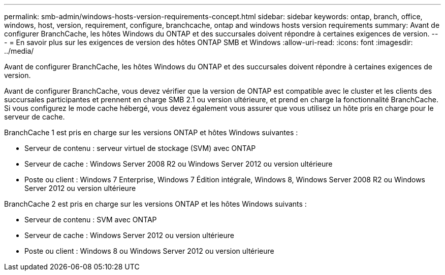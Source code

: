 ---
permalink: smb-admin/windows-hosts-version-requirements-concept.html 
sidebar: sidebar 
keywords: ontap, branch, office, windows, host, version, requirement, configure, branchcache, ontap and windows hosts version requirements 
summary: Avant de configurer BranchCache, les hôtes Windows du ONTAP et des succursales doivent répondre à certaines exigences de version. 
---
= En savoir plus sur les exigences de version des hôtes ONTAP SMB et Windows
:allow-uri-read: 
:icons: font
:imagesdir: ../media/


[role="lead"]
Avant de configurer BranchCache, les hôtes Windows du ONTAP et des succursales doivent répondre à certaines exigences de version.

Avant de configurer BranchCache, vous devez vérifier que la version de ONTAP est compatible avec le cluster et les clients des succursales participantes et prennent en charge SMB 2.1 ou version ultérieure, et prend en charge la fonctionnalité BranchCache. Si vous configurez le mode cache hébergé, vous devez également vous assurer que vous utilisez un hôte pris en charge pour le serveur de cache.

BranchCache 1 est pris en charge sur les versions ONTAP et hôtes Windows suivantes :

* Serveur de contenu : serveur virtuel de stockage (SVM) avec ONTAP
* Serveur de cache : Windows Server 2008 R2 ou Windows Server 2012 ou version ultérieure
* Poste ou client : Windows 7 Enterprise, Windows 7 Édition intégrale, Windows 8, Windows Server 2008 R2 ou Windows Server 2012 ou version ultérieure


BranchCache 2 est pris en charge sur les versions ONTAP et les hôtes Windows suivants :

* Serveur de contenu : SVM avec ONTAP
* Serveur de cache : Windows Server 2012 ou version ultérieure
* Poste ou client : Windows 8 ou Windows Server 2012 ou version ultérieure

